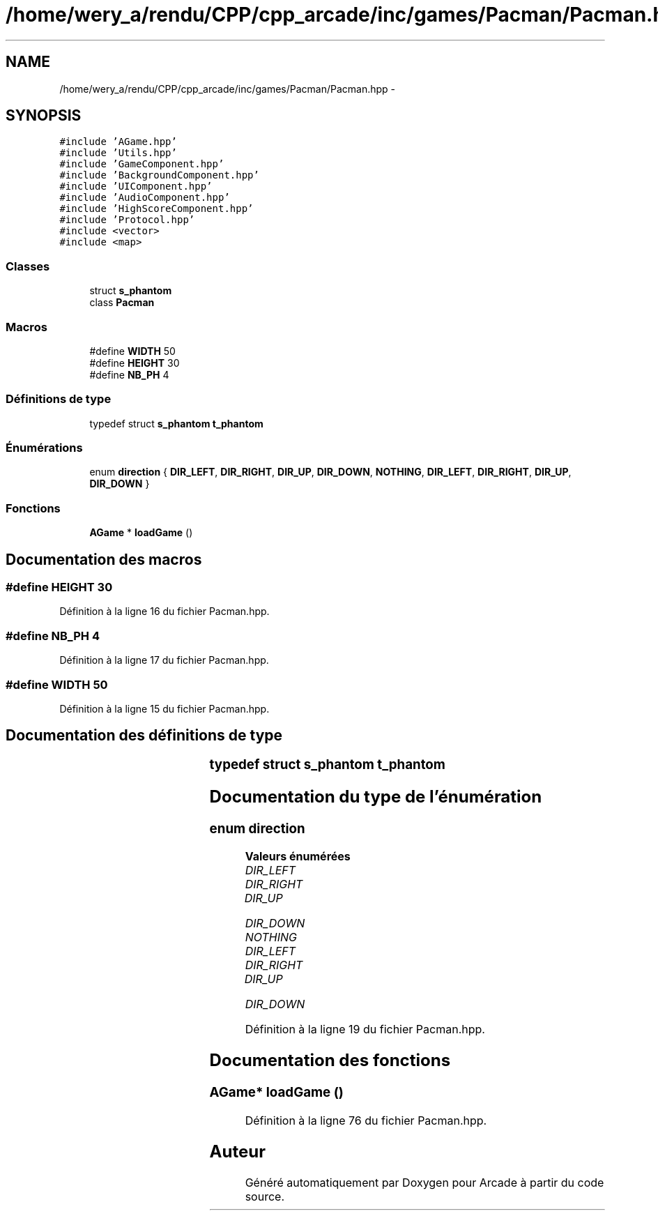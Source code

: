 .TH "/home/wery_a/rendu/CPP/cpp_arcade/inc/games/Pacman/Pacman.hpp" 3 "Jeudi 31 Mars 2016" "Version 1" "Arcade" \" -*- nroff -*-
.ad l
.nh
.SH NAME
/home/wery_a/rendu/CPP/cpp_arcade/inc/games/Pacman/Pacman.hpp \- 
.SH SYNOPSIS
.br
.PP
\fC#include 'AGame\&.hpp'\fP
.br
\fC#include 'Utils\&.hpp'\fP
.br
\fC#include 'GameComponent\&.hpp'\fP
.br
\fC#include 'BackgroundComponent\&.hpp'\fP
.br
\fC#include 'UIComponent\&.hpp'\fP
.br
\fC#include 'AudioComponent\&.hpp'\fP
.br
\fC#include 'HighScoreComponent\&.hpp'\fP
.br
\fC#include 'Protocol\&.hpp'\fP
.br
\fC#include <vector>\fP
.br
\fC#include <map>\fP
.br

.SS "Classes"

.in +1c
.ti -1c
.RI "struct \fBs_phantom\fP"
.br
.ti -1c
.RI "class \fBPacman\fP"
.br
.in -1c
.SS "Macros"

.in +1c
.ti -1c
.RI "#define \fBWIDTH\fP   50"
.br
.ti -1c
.RI "#define \fBHEIGHT\fP   30"
.br
.ti -1c
.RI "#define \fBNB_PH\fP   4"
.br
.in -1c
.SS "Définitions de type"

.in +1c
.ti -1c
.RI "typedef struct \fBs_phantom\fP \fBt_phantom\fP"
.br
.in -1c
.SS "Énumérations"

.in +1c
.ti -1c
.RI "enum \fBdirection\fP { \fBDIR_LEFT\fP, \fBDIR_RIGHT\fP, \fBDIR_UP\fP, \fBDIR_DOWN\fP, \fBNOTHING\fP, \fBDIR_LEFT\fP, \fBDIR_RIGHT\fP, \fBDIR_UP\fP, \fBDIR_DOWN\fP }"
.br
.in -1c
.SS "Fonctions"

.in +1c
.ti -1c
.RI "\fBAGame\fP * \fBloadGame\fP ()"
.br
.in -1c
.SH "Documentation des macros"
.PP 
.SS "#define HEIGHT   30"

.PP
Définition à la ligne 16 du fichier Pacman\&.hpp\&.
.SS "#define NB_PH   4"

.PP
Définition à la ligne 17 du fichier Pacman\&.hpp\&.
.SS "#define WIDTH   50"

.PP
Définition à la ligne 15 du fichier Pacman\&.hpp\&.
.SH "Documentation des définitions de type"
.PP 
.SS "typedef struct \fBs_phantom\fP		 \fBt_phantom\fP"

.SH "Documentation du type de l'énumération"
.PP 
.SS "enum \fBdirection\fP"

.PP
\fBValeurs énumérées\fP
.in +1c
.TP
\fB\fIDIR_LEFT \fP\fP
.TP
\fB\fIDIR_RIGHT \fP\fP
.TP
\fB\fIDIR_UP \fP\fP
.TP
\fB\fIDIR_DOWN \fP\fP
.TP
\fB\fINOTHING \fP\fP
.TP
\fB\fIDIR_LEFT \fP\fP
.TP
\fB\fIDIR_RIGHT \fP\fP
.TP
\fB\fIDIR_UP \fP\fP
.TP
\fB\fIDIR_DOWN \fP\fP
.PP
Définition à la ligne 19 du fichier Pacman\&.hpp\&.
.SH "Documentation des fonctions"
.PP 
.SS "\fBAGame\fP* loadGame ()"

.PP
Définition à la ligne 76 du fichier Pacman\&.hpp\&.
.SH "Auteur"
.PP 
Généré automatiquement par Doxygen pour Arcade à partir du code source\&.
